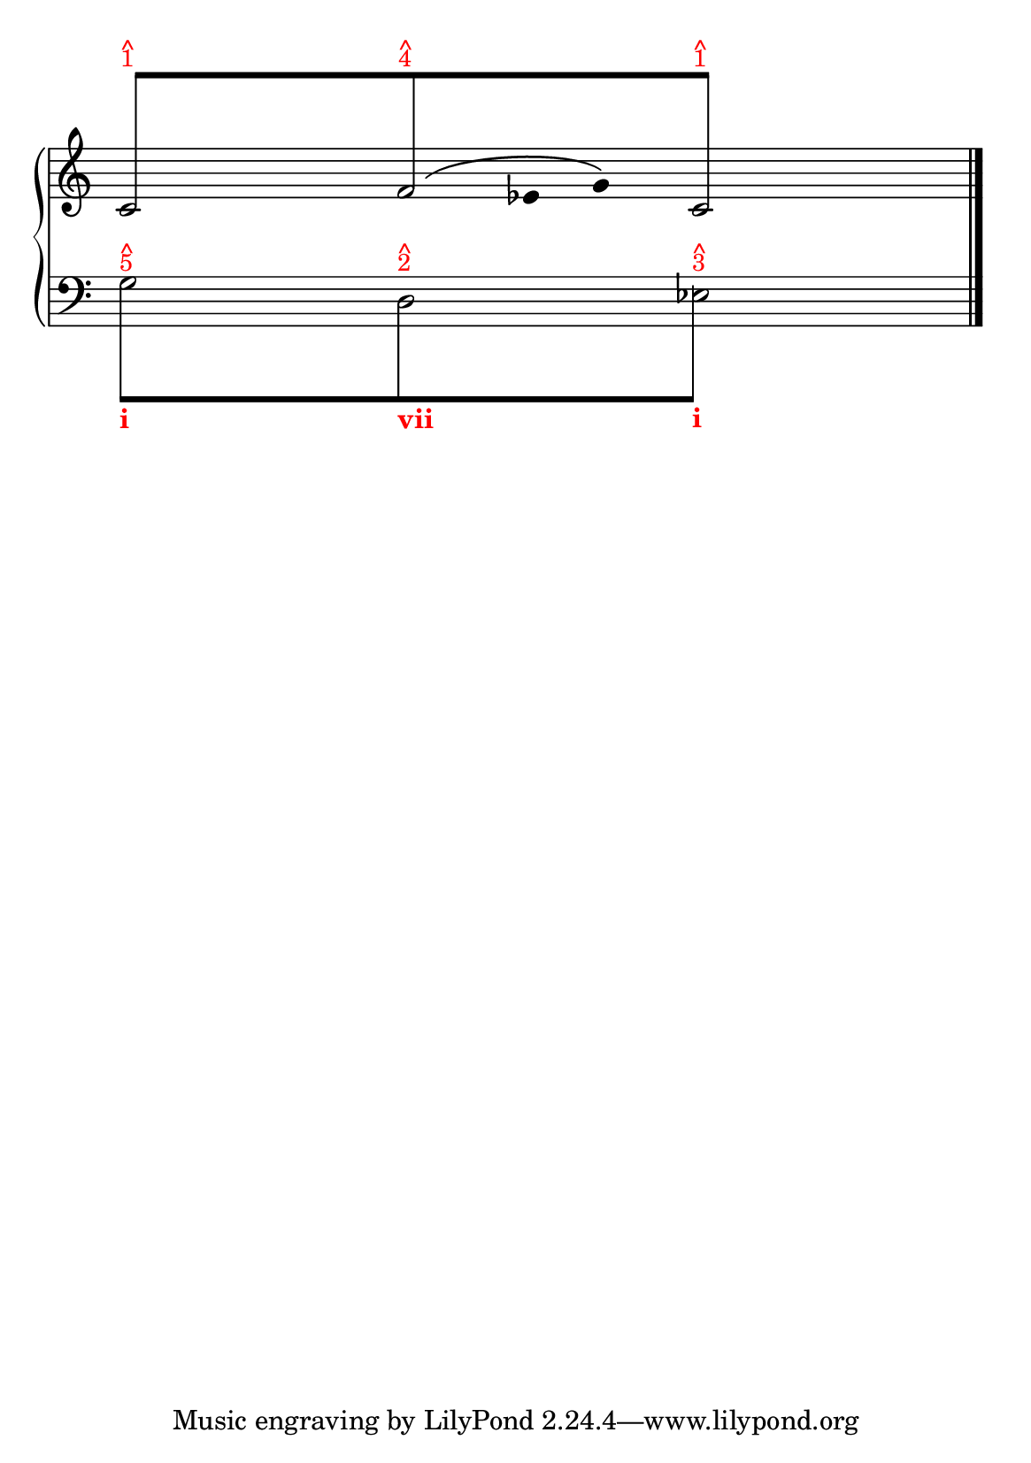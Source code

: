 % -*-coding: utf-8 -*-

% See http://kris.shaffermusic.com/tech.html. for more information

% 'Add color...' sections are not the original author's, but added
% afterwards specifically for illustration in LilyPond's Documentation.
#(set-global-staff-size 20)
#(set-default-paper-size "a5")

I = \once \override NoteColumn.ignore-collision = ##t

\version "2.17.30"

staffPiano = \new PianoStaff {
  \set Score.timing = ##f
  \set PianoStaff.followVoice = ##t
  <<
    
    \new Staff = "RH" { % Left hand
      \key c \major
      \relative c' {
	\override Staff.NoteCollision.merge-differently-headed = ##t
	<<
	  {
	    \override Beam.positions = #'(8 . 8)
	    \hide NoteHead
	    \stemUp
            % Add color to long beam text markups in bottom staff
	    c8[^\markup {
	      \override #'(baseline-skip . 0.5)
              % Add color to markup in top staff
              \column { \with-color #red \small { ^ 1 } }
	    }
            s4 s8
	    f8^\markup {
	      \override #'(baseline-skip . 0.5)
              % Add color to markup in top staff
              \column { \with-color #red \small { ^ 4 } }
	    }
            s4 s8
	    c8]^\markup {
	      \override #'(baseline-skip . 0.5)
              % Add color to markup in top staff
              \column { \with-color #red \small { ^ 1 } }
	    }
	    \undo \hide NoteHead
	  }
	  
	  
	\\
	  {
	    \hide Stem
	    \stemDown
	    \override TextScript.extra-offset = #'(-11.75 . -12.25)
	    c2 f2 c2
	  }
	\\
	{
	    \hide Stem
	    \stemDown
	    \override TextScript.extra-offset = #'(-11.75 . -12.25)
	    
	    \hide NoteHead
	    s4 s4 s128 f8\( 
	    \undo \hide NoteHead
	    s16 ees8 g8\)
	    \hide NoteHead
	    
	  }
	\\
	>>
	\bar "|."
      }
    }

    \new Staff = "LH" { % Left hand
      \clef bass
      \key c \major
      \relative c' {
	\override Staff.NoteCollision.merge-differently-headed = ##t
	<<
	  {
	    \override Beam.positions = #'(-8 . -8)
	    \hide NoteHead
	    \stemDown
            % Add color to long beam text markups in bottom staff
	    \I g8[^\markup {
	      \override #'(baseline-skip . 0.5)
              % Add color to markup in top staff
              \column { \with-color #red \small { ^ 5 } }
	    }_\markup { \with-color #(x11-color "red") \bold i}
            s4 s8
	    \I d8^\markup {
	      \override #'(baseline-skip . 0.5)
              % Add color to markup in top staff
              \column { \with-color #red \small { ^ 2 } }
	    }_\markup { \with-color #(x11-color "red") \bold vii}
            s4 s8
	    \I g8]^\markup {
	      \override #'(baseline-skip . 0.5)
              % Add color to markup in top staff
              \column { \with-color #red \small { ^ 3 } }
	    }_\markup { \with-color #(x11-color "red") \bold i}
	    \revert Beam.positions
	    \undo \hide NoteHead
	  }
	  
	  
	\\
	  {
	    \hide Stem
	    \stemDown
	    \override TextScript.extra-offset = #'(-11.75 . -12.25)
	    g2 d2 ees2
	    \undo \hide Stem
	  }
	\\
	\\
	>>
	\bar "|."
      }
    }
  >>
}

\score {
  <<
    \staffPiano
  >>
  \layout {
    indent = 0.0
    ragged-right = ##f
    \context { \Staff \remove "Time_signature_engraver" }
  }
}